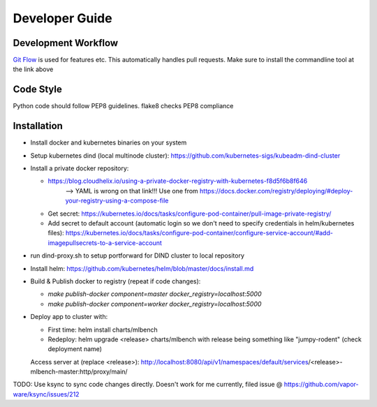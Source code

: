 =======
Developer Guide
=======

Development Workflow
--------------------
`Git Flow <https://github.com/nvie/gitflow>`_ is used for features etc. This automatically handles pull requests.
Make sure to install the commandline tool at the link above



Code Style
----------
Python code should follow PEP8 guidelines. flake8 checks PEP8 compliance

Installation
------------
- Install docker and kubernetes binaries on your system

- Setup kubernetes dind (local multinode cluster): https://github.com/kubernetes-sigs/kubeadm-dind-cluster

- Install a private docker repository:

  - https://blog.cloudhelix.io/using-a-private-docker-registry-with-kubernetes-f8d5f6b8f646
        --> YAML is wrong on that link!!! Use one from https://docs.docker.com/registry/deploying/#deploy-your-registry-using-a-compose-file

  - Get secret: https://kubernetes.io/docs/tasks/configure-pod-container/pull-image-private-registry/

  - Add secret to default account (automatic login so we don't need to specify credentials in helm/kubernetes files): https://kubernetes.io/docs/tasks/configure-pod-container/configure-service-account/#add-imagepullsecrets-to-a-service-account

- run dind-proxy.sh to setup portforward for DIND cluster to local repository

- Install helm: https://github.com/kubernetes/helm/blob/master/docs/install.md

- Build & Publish docker to registry (repeat if code changes):

  - `make publish-docker component=master docker_registry=localhost:5000`

  - `make publish-docker component=worker docker_registry=localhost:5000`

- Deploy app to cluster with:

  - First time: helm install charts/mlbench

  - Redeploy: helm upgrade <release> charts/mlbench
    with release being something like "jumpy-rodent" (check deployment name)

  Access server at (replace <release>): http://localhost:8080/api/v1/namespaces/default/services/<release>-mlbench-master:http/proxy/main/


TODO: Use ksync to sync code changes directly. Doesn't work for me currently, filed issue @ https://github.com/vapor-ware/ksync/issues/212
